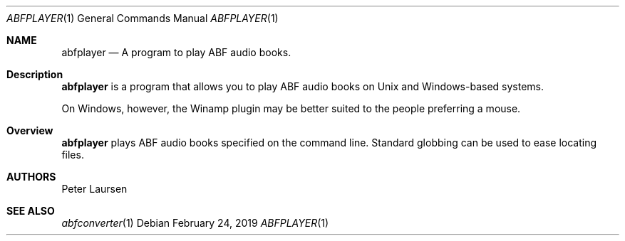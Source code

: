 .\" $Id$
.\" A first draft manual page for abfplayer
.\" This is only a draft page - as such, we do not really know whether it will display properly.
.\" I hope it will prove useful.
.Dd February 24, 2019
.Dt ABFPLAYER 1
.Os
.Sh NAME
.Nm abfplayer
.Nd A program to play ABF audio books.
.Sh Description
.Nm
is a program that allows you to play ABF audio books on Unix and Windows-based systems.
.Pp
On Windows, however, the Winamp plugin may be better suited to the people preferring a mouse.
.Sh Overview
.Nm
plays ABF audio books specified on the command line. Standard globbing can be used to ease locating files.

.Sh AUTHORS
.An Peter Laursen
.Sh SEE ALSO
.Xr abfconverter 1
